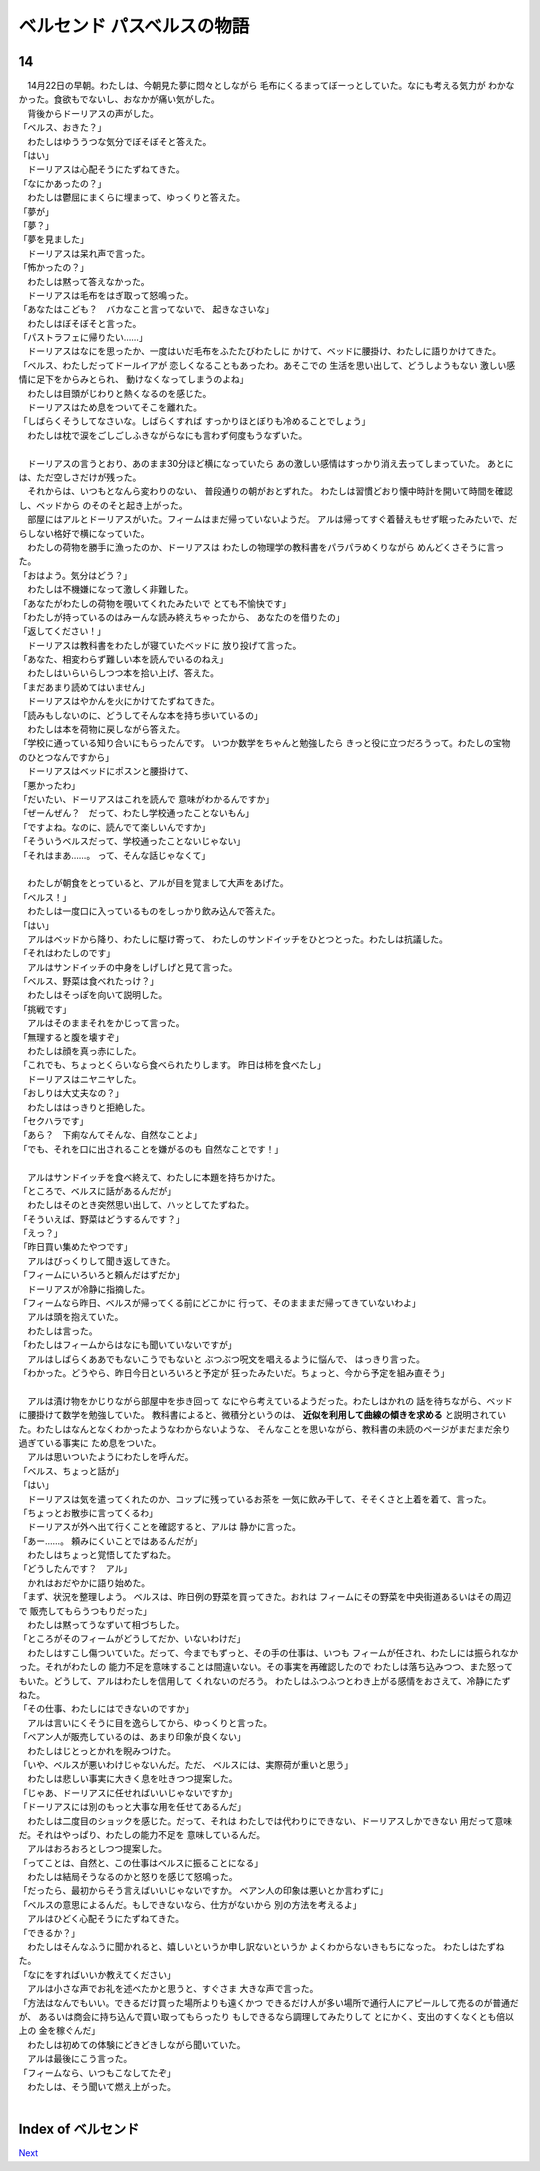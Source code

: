 ベルセンド パスベルスの物語
================================================================================

14
--------------------------------------------------------------------------------


| 　14月22日の早朝。わたしは、今朝見た夢に悶々としながら
  毛布にくるまってぼーっとしていた。なにも考える気力が
  わかなかった。食欲もでないし、おなかが痛い気がした。
| 　背後からドーリアスの声がした。
| 「ベルス、おきた？」
| 　わたしはゆううつな気分でぼそぼそと答えた。
| 「はい」
| 　ドーリアスは心配そうにたずねてきた。
| 「なにかあったの？」
| 　わたしは鬱屈にまくらに埋まって、ゆっくりと答えた。
| 「夢が」
| 「夢？」
| 「夢を見ました」
| 　ドーリアスは呆れ声で言った。
| 「怖かったの？」
| 　わたしは黙って答えなかった。
| 　ドーリアスは毛布をはぎ取って怒鳴った。
| 「あなたはこども？　バカなこと言ってないで、
  起きなさいな」
| 　わたしはぼそぼそと言った。
| 「パストラフェに帰りたい……」
| 　ドーリアスはなにを思ったか、一度はいだ毛布をふたたびわたしに
  かけて、ベッドに腰掛け、わたしに語りかけてきた。
| 「ベルス、わたしだってドールイアが
  恋しくなることもあったわ。あそこでの
  生活を思い出して、どうしようもない
  激しい感情に足下をからみとられ、
  動けなくなってしまうのよね」
| 　わたしは目頭がじわりと熱くなるのを感じた。
| 　ドーリアスはため息をついてそこを離れた。
| 「しばらくそうしてなさいな。しばらくすれば
  すっかりほとぼりも冷めることでしょう」
| 　わたしは枕で涙をごしごしふきながらなにも言わず何度もうなずいた。
| 



| 　ドーリアスの言うとおり、あのまま30分ほど横になっていたら
  あの激しい感情はすっかり消え去ってしまっていた。  
  あとには、ただ空しさだけが残った。
| 　それからは、いつもとなんら変わりのない、
  普段通りの朝がおとずれた。
  わたしは習慣どおり懐中時計を開いて時間を確認し、ベッドから
  のそのそと起き上がった。
| 　部屋にはアルとドーリアスがいた。フィームはまだ帰っていないようだ。
  アルは帰ってすぐ着替えもせず眠ったみたいで、だらしない格好で横になっていた。
| 　わたしの荷物を勝手に漁ったのか、ドーリアスは
  わたしの物理学の教科書をパラパラめくりながら
  めんどくさそうに言った。
| 「おはよう。気分はどう？」
| 　わたしは不機嫌になって激しく非難した。
| 「あなたがわたしの荷物を覗いてくれたみたいで
  とても不愉快です」
| 「わたしが持っているのはみーんな読み終えちゃったから、
  あなたのを借りたの」
| 「返してください！」
| 　ドーリアスは教科書をわたしが寝ていたベッドに
  放り投げて言った。
| 「あなた、相変わらず難しい本を読んでいるのねえ」
| 　わたしはいらいらしつつ本を拾い上げ、答えた。
| 「まだあまり読めてはいません」
| 　ドーリアスはやかんを火にかけてたずねてきた。
| 「読みもしないのに、どうしてそんな本を持ち歩いているの」
| 　わたしは本を荷物に戻しながら答えた。
| 「学校に通っている知り合いにもらったんです。
  いつか数学をちゃんと勉強したら
  きっと役に立つだろうって。わたしの宝物のひとつなんですから」
| 　ドーリアスはベッドにポスンと腰掛けて、
| 「悪かったわ」
| 「だいたい、ドーリアスはこれを読んで
  意味がわかるんですか」
| 「ぜーんぜん？　だって、わたし学校通ったことないもん」
| 「ですよね。なのに、読んでて楽しいんですか」
| 「そういうベルスだって、学校通ったことないじゃない」
| 「それはまあ……。
  って、そんな話じゃなくて」
| 


| 　わたしが朝食をとっていると、アルが目を覚まして大声をあげた。
| 「ベルス！」
| 　わたしは一度口に入っているものをしっかり飲み込んで答えた。
| 「はい」
| 　アルはベッドから降り、わたしに駆け寄って、
  わたしのサンドイッチをひとつとった。わたしは抗議した。
| 「それはわたしのです」
| 　アルはサンドイッチの中身をしげしげと見て言った。
| 「ベルス、野菜は食べれたっけ？」
| 　わたしはそっぽを向いて説明した。
| 「挑戦です」
| 　アルはそのままそれをかじって言った。
| 「無理すると腹を壊すぞ」
| 　わたしは顔を真っ赤にした。
| 「これでも、ちょっとくらいなら食べられたりします。
  昨日は柿を食べたし」
| 　ドーリアスはニヤニヤした。
| 「おしりは大丈夫なの？」
| 　わたしははっきりと拒絶した。
| 「セクハラです」
| 「あら？　下痢なんてそんな、自然なことよ」
| 「でも、それを口に出されることを嫌がるのも
  自然なことです！」
| 


| 　アルはサンドイッチを食べ終えて、わたしに本題を持ちかけた。
| 「ところで、ベルスに話があるんだが」
| 　わたしはそのとき突然思い出して、ハッとしてたずねた。
| 「そういえば、野菜はどうするんです？」
| 「えっ？」
| 「昨日買い集めたやつです」
| 　アルはびっくりして聞き返してきた。
| 「フィームにいろいろと頼んだはずだか」
| 　ドーリアスが冷静に指摘した。
| 「フィームなら昨日、ベルスが帰ってくる前にどこかに
  行って、そのまままだ帰ってきていないわよ」
| 　アルは頭を抱えていた。
| 　わたしは言った。
| 「わたしはフィームからはなにも聞いていないですが」
| 　アルはしばらくああでもないこうでもないと
  ぶつぶつ呪文を唱えるように悩んで、
  はっきり言った。
| 「わかった。どうやら、昨日今日といろいろと予定が
  狂ったみたいだ。ちょっと、今から予定を組み直そう」
| 



| 　アルは漬け物をかじりながら部屋中を歩き回って
  なにやら考えているようだった。わたしはかれの
  話を待ちながら、ベッドに腰掛けて数学を勉強していた。
  教科書によると、微積分というのは、 **近似を利用して曲線の傾きを求める** 
  と説明されていた。わたしはなんとなくわかったようなわからないような、
  そんなことを思いながら、教科書の未読のページがまだまだ余り過ぎている事実に
  ため息をついた。
| 　アルは思いついたようにわたしを呼んだ。
| 「ベルス、ちょっと話が」
| 「はい」
| 　ドーリアスは気を遣ってくれたのか、コップに残っているお茶を
  一気に飲み干して、そそくさと上着を着て、言った。
| 「ちょっとお散歩に言ってくるわ」
| 　ドーリアスが外へ出て行くことを確認すると、アルは
  静かに言った。
| 「あー……。
  頼みにくいことではあるんだが」
| 　わたしはちょっと覚悟してたずねた。
| 「どうしたんです？　アル」
| 　かれはおだやかに語り始めた。
| 「まず、状況を整理しよう。
  ベルスは、昨日例の野菜を買ってきた。おれは
  フィームにその野菜を中央街道あるいはその周辺で
  販売してもらうつもりだった」
| 　わたしは黙ってうなずいて相づちした。
| 「ところがそのフィームがどうしてだか、いないわけだ」
| 　わたしはすこし傷ついていた。だって、今までもずっと、その手の仕事は、いつも
  フィームが任され、わたしには振られなかった。それがわたしの
  能力不足を意味することは間違いない。その事実を再確認したので
  わたしは落ち込みつつ、また怒ってもいた。どうして、アルはわたしを信用して
  くれないのだろう。
  わたしはふつふつとわき上がる感情をおさえて、冷静にたずねた。
| 「その仕事、わたしにはできないのですか」
| 　アルは言いにくそうに目を逸らしてから、ゆっくりと言った。
| 「ベアン人が販売しているのは、あまり印象が良くない」
| 　わたしはじとっとかれを睨みつけた。
| 「いや、ベルスが悪いわけじゃないんだ。ただ、
  ベルスには、実際荷が重いと思う」
| 　わたしは悲しい事実に大きく息を吐きつつ提案した。
| 「じゃあ、ドーリアスに任せればいいじゃないですか」
| 「ドーリアスには別のもっと大事な用を任せてあるんだ」
| 　わたしは二度目のショックを感じた。だって、それは
  わたしでは代わりにできない、ドーリアスしかできない
  用だって意味だ。それはやっぱり、わたしの能力不足を
  意味しているんだ。
| 　アルはおろおろとしつつ提案した。
| 「ってことは、自然と、この仕事はベルスに振ることになる」
| 　わたしは結局そうなるのかと怒りを感じて怒鳴った。
| 「だったら、最初からそう言えばいいじゃないですか。
  ベアン人の印象は悪いとか言わずに」
| 「ベルスの意思によるんだ。もしできないなら、仕方がないから
  別の方法を考えるよ」
| 　アルはひどく心配そうにたずねてきた。
| 「できるか？」
| 　わたしはそんなふうに聞かれると、嬉しいというか申し訳ないというか
  よくわからないきもちになった。
  わたしはたずねた。
| 「なにをすればいいか教えてください」
| 　アルは小さな声でお礼を述べたかと思うと、すぐさま
  大きな声で言った。
| 「方法はなんでもいい。できるだけ買った場所よりも遠くかつ
  できるだけ人が多い場所で通行人にアピールして売るのが普通だが、
  あるいは商会に持ち込んで買い取ってもらったり
  もしできるなら調理してみたりして
  とにかく、支出のすくなくとも倍以上の
  金を稼ぐんだ」
| 　わたしは初めての体験にどきどきしながら聞いていた。
| 　アルは最後にこう言った。
| 「フィームなら、いつもこなしてたぞ」
| 　わたしは、そう聞いて燃え上がった。
| 






Index of ベルセンド
--------------------------------------------------------------------------------


`Next <https://github.com/pasberth/Bellsend/blob/master/novel/2013-01-19.rst>`_
